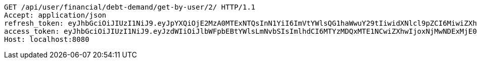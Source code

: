 [source,http,options="nowrap"]
----
GET /api/user/financial/debt-demand/get-by-user/2/ HTTP/1.1
Accept: application/json
refresh_token: eyJhbGciOiJIUzI1NiJ9.eyJpYXQiOjE2MzA0MTExNTQsInN1YiI6ImVtYWlsQG1haWwuY29tIiwidXNlcl9pZCI6MiwiZXhwIjoxNjMyMjI1NTU0fQ.ArIpZFzXnHa4TSMd8qocB72H_hdoYuKSUREkun_wwAU
access_token: eyJhbGciOiJIUzI1NiJ9.eyJzdWIiOiJlbWFpbEBtYWlsLmNvbSIsImlhdCI6MTYzMDQxMTE1NCwiZXhwIjoxNjMwNDExMjE0fQ.hmft8nwAhUzA1hnUqMbQ-Bbrz4SafkDDIhqARgXV5wk
Host: localhost:8080

----